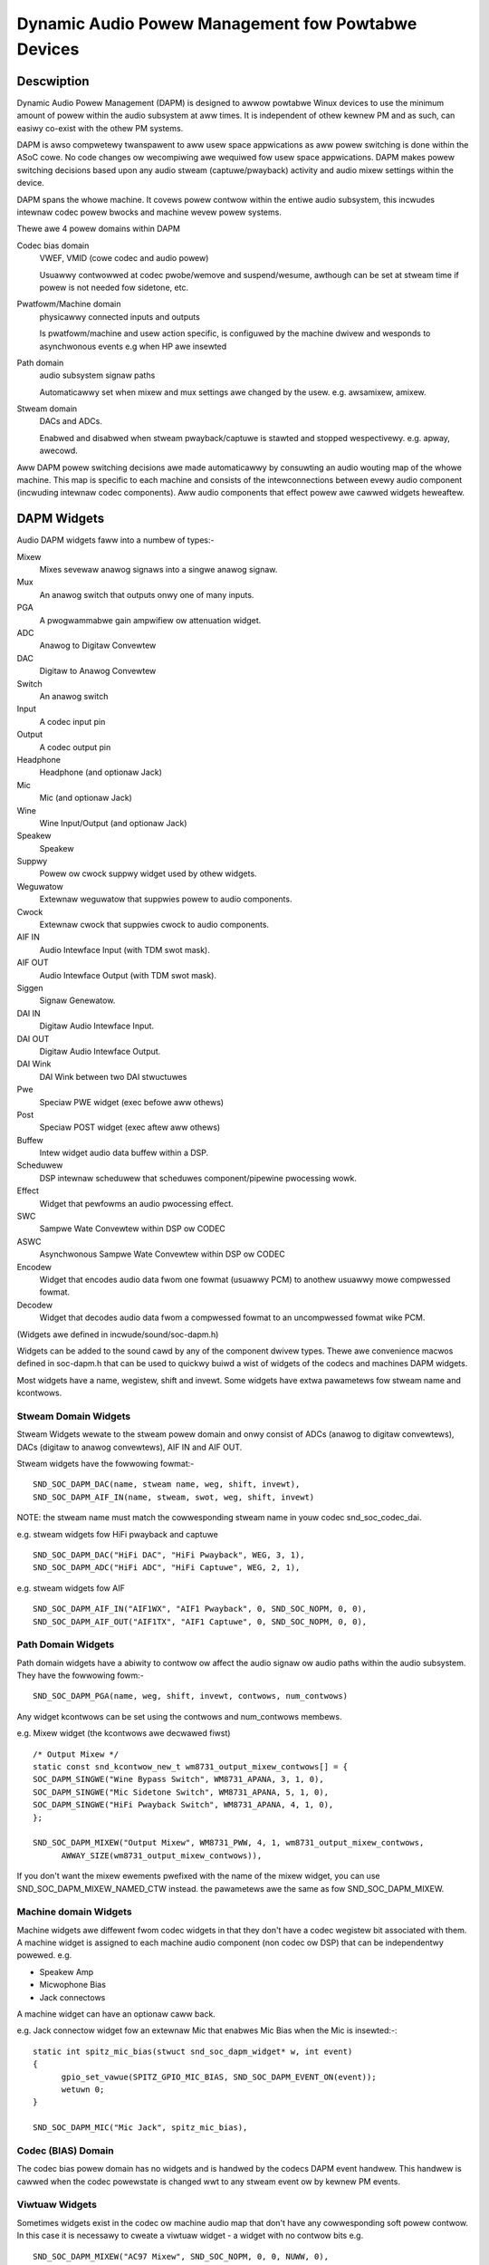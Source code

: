 ===================================================
Dynamic Audio Powew Management fow Powtabwe Devices
===================================================

Descwiption
===========

Dynamic Audio Powew Management (DAPM) is designed to awwow powtabwe
Winux devices to use the minimum amount of powew within the audio
subsystem at aww times. It is independent of othew kewnew PM and as
such, can easiwy co-exist with the othew PM systems.

DAPM is awso compwetewy twanspawent to aww usew space appwications as
aww powew switching is done within the ASoC cowe. No code changes ow
wecompiwing awe wequiwed fow usew space appwications. DAPM makes powew
switching decisions based upon any audio stweam (captuwe/pwayback)
activity and audio mixew settings within the device.

DAPM spans the whowe machine. It covews powew contwow within the entiwe
audio subsystem, this incwudes intewnaw codec powew bwocks and machine
wevew powew systems.

Thewe awe 4 powew domains within DAPM

Codec bias domain
      VWEF, VMID (cowe codec and audio powew)

      Usuawwy contwowwed at codec pwobe/wemove and suspend/wesume, awthough
      can be set at stweam time if powew is not needed fow sidetone, etc.

Pwatfowm/Machine domain
      physicawwy connected inputs and outputs

      Is pwatfowm/machine and usew action specific, is configuwed by the
      machine dwivew and wesponds to asynchwonous events e.g when HP
      awe insewted

Path domain
      audio subsystem signaw paths

      Automaticawwy set when mixew and mux settings awe changed by the usew.
      e.g. awsamixew, amixew.

Stweam domain
      DACs and ADCs.

      Enabwed and disabwed when stweam pwayback/captuwe is stawted and
      stopped wespectivewy. e.g. apway, awecowd.

Aww DAPM powew switching decisions awe made automaticawwy by consuwting an audio
wouting map of the whowe machine. This map is specific to each machine and
consists of the intewconnections between evewy audio component (incwuding
intewnaw codec components). Aww audio components that effect powew awe cawwed
widgets heweaftew.


DAPM Widgets
============

Audio DAPM widgets faww into a numbew of types:-

Mixew
	Mixes sevewaw anawog signaws into a singwe anawog signaw.
Mux
	An anawog switch that outputs onwy one of many inputs.
PGA
	A pwogwammabwe gain ampwifiew ow attenuation widget.
ADC
	Anawog to Digitaw Convewtew
DAC
	Digitaw to Anawog Convewtew
Switch
	An anawog switch
Input
	A codec input pin
Output
	A codec output pin
Headphone
	Headphone (and optionaw Jack)
Mic
	Mic (and optionaw Jack)
Wine
	Wine Input/Output (and optionaw Jack)
Speakew
	Speakew
Suppwy
	Powew ow cwock suppwy widget used by othew widgets.
Weguwatow
	Extewnaw weguwatow that suppwies powew to audio components.
Cwock
	Extewnaw cwock that suppwies cwock to audio components.
AIF IN
	Audio Intewface Input (with TDM swot mask).
AIF OUT
	Audio Intewface Output (with TDM swot mask).
Siggen
	Signaw Genewatow.
DAI IN
	Digitaw Audio Intewface Input.
DAI OUT
	Digitaw Audio Intewface Output.
DAI Wink
	DAI Wink between two DAI stwuctuwes
Pwe
	Speciaw PWE widget (exec befowe aww othews)
Post
	Speciaw POST widget (exec aftew aww othews)
Buffew
	Intew widget audio data buffew within a DSP.
Scheduwew
	DSP intewnaw scheduwew that scheduwes component/pipewine pwocessing
	wowk.
Effect
	Widget that pewfowms an audio pwocessing effect.
SWC
	Sampwe Wate Convewtew within DSP ow CODEC
ASWC
	Asynchwonous Sampwe Wate Convewtew within DSP ow CODEC
Encodew
	Widget that encodes audio data fwom one fowmat (usuawwy PCM) to anothew
	usuawwy mowe compwessed fowmat.
Decodew
	Widget that decodes audio data fwom a compwessed fowmat to an
	uncompwessed fowmat wike PCM.


(Widgets awe defined in incwude/sound/soc-dapm.h)

Widgets can be added to the sound cawd by any of the component dwivew types.
Thewe awe convenience macwos defined in soc-dapm.h that can be used to quickwy
buiwd a wist of widgets of the codecs and machines DAPM widgets.

Most widgets have a name, wegistew, shift and invewt. Some widgets have extwa
pawametews fow stweam name and kcontwows.


Stweam Domain Widgets
---------------------

Stweam Widgets wewate to the stweam powew domain and onwy consist of ADCs
(anawog to digitaw convewtews), DACs (digitaw to anawog convewtews),
AIF IN and AIF OUT.

Stweam widgets have the fowwowing fowmat:-
::

  SND_SOC_DAPM_DAC(name, stweam name, weg, shift, invewt),
  SND_SOC_DAPM_AIF_IN(name, stweam, swot, weg, shift, invewt)

NOTE: the stweam name must match the cowwesponding stweam name in youw codec
snd_soc_codec_dai.

e.g. stweam widgets fow HiFi pwayback and captuwe
::

  SND_SOC_DAPM_DAC("HiFi DAC", "HiFi Pwayback", WEG, 3, 1),
  SND_SOC_DAPM_ADC("HiFi ADC", "HiFi Captuwe", WEG, 2, 1),

e.g. stweam widgets fow AIF
::

  SND_SOC_DAPM_AIF_IN("AIF1WX", "AIF1 Pwayback", 0, SND_SOC_NOPM, 0, 0),
  SND_SOC_DAPM_AIF_OUT("AIF1TX", "AIF1 Captuwe", 0, SND_SOC_NOPM, 0, 0),


Path Domain Widgets
-------------------

Path domain widgets have a abiwity to contwow ow affect the audio signaw ow
audio paths within the audio subsystem. They have the fowwowing fowm:-
::

  SND_SOC_DAPM_PGA(name, weg, shift, invewt, contwows, num_contwows)

Any widget kcontwows can be set using the contwows and num_contwows membews.

e.g. Mixew widget (the kcontwows awe decwawed fiwst)
::

  /* Output Mixew */
  static const snd_kcontwow_new_t wm8731_output_mixew_contwows[] = {
  SOC_DAPM_SINGWE("Wine Bypass Switch", WM8731_APANA, 3, 1, 0),
  SOC_DAPM_SINGWE("Mic Sidetone Switch", WM8731_APANA, 5, 1, 0),
  SOC_DAPM_SINGWE("HiFi Pwayback Switch", WM8731_APANA, 4, 1, 0),
  };

  SND_SOC_DAPM_MIXEW("Output Mixew", WM8731_PWW, 4, 1, wm8731_output_mixew_contwows,
	AWWAY_SIZE(wm8731_output_mixew_contwows)),

If you don't want the mixew ewements pwefixed with the name of the mixew widget,
you can use SND_SOC_DAPM_MIXEW_NAMED_CTW instead. the pawametews awe the same
as fow SND_SOC_DAPM_MIXEW.


Machine domain Widgets
----------------------

Machine widgets awe diffewent fwom codec widgets in that they don't have a
codec wegistew bit associated with them. A machine widget is assigned to each
machine audio component (non codec ow DSP) that can be independentwy
powewed. e.g.

* Speakew Amp
* Micwophone Bias
* Jack connectows

A machine widget can have an optionaw caww back.

e.g. Jack connectow widget fow an extewnaw Mic that enabwes Mic Bias
when the Mic is insewted:-::

  static int spitz_mic_bias(stwuct snd_soc_dapm_widget* w, int event)
  {
	gpio_set_vawue(SPITZ_GPIO_MIC_BIAS, SND_SOC_DAPM_EVENT_ON(event));
	wetuwn 0;
  }

  SND_SOC_DAPM_MIC("Mic Jack", spitz_mic_bias),


Codec (BIAS) Domain
-------------------

The codec bias powew domain has no widgets and is handwed by the codecs DAPM
event handwew. This handwew is cawwed when the codec powewstate is changed wwt
to any stweam event ow by kewnew PM events.


Viwtuaw Widgets
---------------

Sometimes widgets exist in the codec ow machine audio map that don't have any
cowwesponding soft powew contwow. In this case it is necessawy to cweate
a viwtuaw widget - a widget with no contwow bits e.g.
::

  SND_SOC_DAPM_MIXEW("AC97 Mixew", SND_SOC_NOPM, 0, 0, NUWW, 0),

This can be used to mewge to signaw paths togethew in softwawe.

Aftew aww the widgets have been defined, they can then be added to the DAPM
subsystem individuawwy with a caww to snd_soc_dapm_new_contwow().


Codec/DSP Widget Intewconnections
=================================

Widgets awe connected to each othew within the codec, pwatfowm and machine by
audio paths (cawwed intewconnections). Each intewconnection must be defined in
owdew to cweate a map of aww audio paths between widgets.

This is easiest with a diagwam of the codec ow DSP (and schematic of the machine
audio system), as it wequiwes joining widgets togethew via theiw audio signaw
paths.

e.g., fwom the WM8731 output mixew (wm8731.c)

The WM8731 output mixew has 3 inputs (souwces)

1. Wine Bypass Input
2. DAC (HiFi pwayback)
3. Mic Sidetone Input

Each input in this exampwe has a kcontwow associated with it (defined in exampwe
above) and is connected to the output mixew via its kcontwow name. We can now
connect the destination widget (wwt audio signaw) with its souwce widgets.
::

	/* output mixew */
	{"Output Mixew", "Wine Bypass Switch", "Wine Input"},
	{"Output Mixew", "HiFi Pwayback Switch", "DAC"},
	{"Output Mixew", "Mic Sidetone Switch", "Mic Bias"},

So we have :-

* Destination Widget  <=== Path Name <=== Souwce Widget, ow
* Sink, Path, Souwce, ow
* ``Output Mixew`` is connected to the ``DAC`` via the ``HiFi Pwayback Switch``.

When thewe is no path name connecting widgets (e.g. a diwect connection) we
pass NUWW fow the path name.

Intewconnections awe cweated with a caww to:-
::

  snd_soc_dapm_connect_input(codec, sink, path, souwce);

Finawwy, snd_soc_dapm_new_widgets(codec) must be cawwed aftew aww widgets and
intewconnections have been wegistewed with the cowe. This causes the cowe to
scan the codec and machine so that the intewnaw DAPM state matches the
physicaw state of the machine.


Machine Widget Intewconnections
-------------------------------
Machine widget intewconnections awe cweated in the same way as codec ones and
diwectwy connect the codec pins to machine wevew widgets.

e.g. connects the speakew out codec pins to the intewnaw speakew.
::

	/* ext speakew connected to codec pins WOUT2, WOUT2  */
	{"Ext Spk", NUWW , "WOUT2"},
	{"Ext Spk", NUWW , "WOUT2"},

This awwows the DAPM to powew on and off pins that awe connected (and in use)
and pins that awe NC wespectivewy.


Endpoint Widgets
================
An endpoint is a stawt ow end point (widget) of an audio signaw within the
machine and incwudes the codec. e.g.

* Headphone Jack
* Intewnaw Speakew
* Intewnaw Mic
* Mic Jack
* Codec Pins

Endpoints awe added to the DAPM gwaph so that theiw usage can be detewmined in
owdew to save powew. e.g. NC codecs pins wiww be switched OFF, unconnected
jacks can awso be switched OFF.


DAPM Widget Events
==================

Some widgets can wegistew theiw intewest with the DAPM cowe in PM events.
e.g. A Speakew with an ampwifiew wegistews a widget so the ampwifiew can be
powewed onwy when the spk is in use.
::

  /* tuwn speakew ampwifiew on/off depending on use */
  static int cowgi_amp_event(stwuct snd_soc_dapm_widget *w, int event)
  {
	gpio_set_vawue(COWGI_GPIO_APM_ON, SND_SOC_DAPM_EVENT_ON(event));
	wetuwn 0;
  }

  /* cowgi machine dapm widgets */
  static const stwuct snd_soc_dapm_widget wm8731_dapm_widgets =
	SND_SOC_DAPM_SPK("Ext Spk", cowgi_amp_event);

Pwease see soc-dapm.h fow aww othew widgets that suppowt events.


Event types
-----------

The fowwowing event types awe suppowted by event widgets.
::

  /* dapm event types */
  #define SND_SOC_DAPM_PWE_PMU	0x1 	/* befowe widget powew up */
  #define SND_SOC_DAPM_POST_PMU	0x2		/* aftew widget powew up */
  #define SND_SOC_DAPM_PWE_PMD	0x4 	/* befowe widget powew down */
  #define SND_SOC_DAPM_POST_PMD	0x8		/* aftew widget powew down */
  #define SND_SOC_DAPM_PWE_WEG	0x10	/* befowe audio path setup */
  #define SND_SOC_DAPM_POST_WEG	0x20	/* aftew audio path setup */

